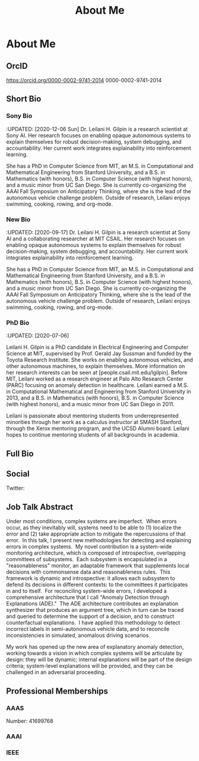 #+HUGO_BASE_DIR: ../
#+HUGO_SECTION: ./home/

#+HUGO_WEIGHT: 2001
#+HUGO_AUTO_SET_LASTMOD: t

#+TITLE: About Me
#+OPTIONS: tasks:nil
#+HUGO_TAGS: emacs
#+HUGO_CATEGORIES: menu
#+HUGO_ACTIVE: false

* About Me
** OrcID
[[https://orcid.org/0000-0002-9741-2014]]
0000-0002-9741-2014
** Short Bio
*** Sony Bio
:UPDATED: [2020-12-06 Sun] Dr. Leilani H. Gilpin is a research
scientist at Sony AI.  Her research focuses on enabling opaque
autonomous systems to explain themselves for robust decision-making,
system debugging, and accountability.  Her current work integrates
explainability into reinforcement learning.

She has a PhD in Computer Science from MIT, an M.S. in Computational
and Mathematical Engineering from Stanford University, and a B.S. in
Mathematics (with honors), B.S. in Computer Science (with highest
honors), and a music minor from UC San Diego.  She is currently
co-organizing the AAAI Fall Symposium on Anticipatory Thinking, where
she is the lead of the autonomous vehicle challenge problem.  Outside
of research, Leilani enjoys swimming, cooking, rowing, and org-mode.
*** New Bio
:UPDATED: [2020-09-17] 
Dr. Leilani H. Gilpin is a research scientist at Sony AI and a
collaborating researcher at MIT CSAIL.  Her research focuses on
enabling opaque autonomous systems to explain themselves for robust
decision-making, system debugging, and accountability.  Her current
work integrates explainability into reinforcement learning.

She has a PhD in Computer Science from MIT, an M.S. in Computational
and Mathematical Engineering from Stanford University, and a B.S. in
Mathematics (with honors), B.S. in Computer Science (with highest
honors), and a music minor from UC San Diego.  She is currently
co-organizing the AAAI Fall Symposium on Anticipatory Thinking, where
she is the lead of the autonomous vehicle challenge problem.  Outside
of research, Leilani enjoys swimming, cooking, rowing, and org-mode.

*** PhD Bio
:UPDATED: [2020-07-06] 

Leilani H. Gilpin is a PhD candidate in Electrical Engineering and
Computer Science at MIT, supervised by Prof. Gerald Jay Sussman and
funded by the Toyota Research Institute.  She works on enabling
autonomous vehicles, and other autonomous machines, to explain
themselves.  More information on her research interests can be seen at
[people.csail.mit.edu/lgilpin].  Before MIT, Leilani worked as a
research engineer at Palo Alto Research Center (PARC) focusing on
anomaly detection in healthcare. Leilani earned a M.S. in
Computational Mathematical and Engineering from Stanford University in
2013, and a B.S. in Mathematics (with honors), B.S. in Computer
Science (with highest honors), and a music minor from UC San Diego
in 2011.

Leilani is passionate about mentoring students from underrepresented
minorities through her work as a calculus instructor at SMASH
Stanford, through the Xerox mentoring program, and the UCSD Alumni board.
Leilani hopes to continue mentoring students of all backgrounds in
academia.  
** Full Bio

** Social
Twitter: 
** Job Talk Abstract
Under most conditions, complex systems are imperfect.  When errors
occur, as they inevitably will, systems need to be able to (1)
localize the error and (2) take appropriate action to mitigate the
repercussions of that error.  In this talk, I present new
methodologies for detecting and explaining errors in complex
systems.  My novel contribution is a system-wide monitoring
architecture, which is composed of introspective, overlapping
committees of subsystems.  Each subsystem is encapsulated in a
"reasonableness" monitor, an adaptable framework that supplements
local decisions with commonsense data and reasonableness rules.  This
framework is dynamic and introspective: it allows each subsystem to
defend its decisions in different contexts: to the committees it
participates in and to itself.  For reconciling system-wide errors, I
developed a comprehensive architecture that I call "Anomaly Detection
through Explanations (ADE)."  The ADE architecture contributes an
explanation synthesizer that produces an argument tree, which in turn
can be traced and queried to determine the support of a decision, and
to construct counterfactual explanations.  I have applied this
methodology to detect incorrect labels in semi-autonomous vehicle
data, and to reconcile inconsistencies in simulated, anomalous driving
scenarios.

My work has opened up the new area of explanatory anomaly detection,
working towards a vision in which complex systems will be articulate
by design: they will be dynamic; internal explanations will be part of
the design criteria; system-level explanations will be provided, and
they can be challenged in an adversarial proceeding.
** Professional Memberships
*** AAAS
 Number: 41699768
*** AAAI
*** IEEE
